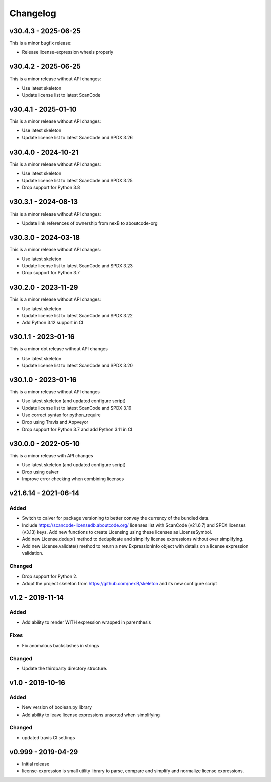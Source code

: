 Changelog
=========

v30.4.3 - 2025-06-25
--------------------

This is a minor bugfix release:

- Release license-expression wheels properly

v30.4.2 - 2025-06-25
--------------------

This is a minor release without API changes:

- Use latest skeleton
- Update license list to latest ScanCode


v30.4.1 - 2025-01-10
--------------------

This is a minor release without API changes:

- Use latest skeleton
- Update license list to latest ScanCode and SPDX 3.26


v30.4.0 - 2024-10-21
--------------------

This is a minor release without API changes:

- Use latest skeleton
- Update license list to latest ScanCode and SPDX 3.25
- Drop support for Python 3.8

v30.3.1 - 2024-08-13
--------------------

This is a minor release without API changes:

- Update link references of ownership from nexB to aboutcode-org

v30.3.0 - 2024-03-18
--------------------

This is a minor release without API changes:

- Use latest skeleton
- Update license list to latest ScanCode and SPDX 3.23
- Drop support for Python 3.7

v30.2.0 - 2023-11-29
--------------------

This is a minor release without API changes:

- Use latest skeleton
- Update license list to latest ScanCode and SPDX 3.22
- Add Python 3.12 support in CI


v30.1.1 - 2023-01-16
----------------------

This is a minor dot release without API changes

- Use latest skeleton
- Update license list to latest ScanCode and SPDX 3.20


v30.1.0 - 2023-01-16
----------------------

This is a minor release without API changes

- Use latest skeleton (and updated configure script)
- Update license list to latest ScanCode and SPDX 3.19
- Use correct syntax for python_require
- Drop using Travis and Appveyor
- Drop support for Python 3.7 and add Python 3.11 in CI


v30.0.0 - 2022-05-10
----------------------

This is a minor release with API changes

- Use latest skeleton (and updated configure script)
- Drop using calver
- Improve error checking when combining licenses



v21.6.14 - 2021-06-14
----------------------

Added
~~~~~

- Switch to calver for package versioning to better convey the currency of the
  bundled data.

- Include https://scancode-licensedb.aboutcode.org/ licenses list with
  ScanCode (v21.6.7) and SPDX licenses (v3.13) keys. Add new functions to
  create Licensing using these licenses as LicenseSymbol.

- Add new License.dedup() method to deduplicate and simplify license expressions
  without over simplifying.

- Add new License.validate() method to return a new ExpressionInfo object with
  details on a license expression validation.


Changed
~~~~~~~
- Drop support for Python 2.
- Adopt the project skeleton from https://github.com/nexB/skeleton
  and its new configure script


v1.2 - 2019-11-14
------------------
Added
~~~~~
- Add ability to render WITH expression wrapped in parenthesis

Fixes
~~~~~
- Fix anomalous backslashes in strings

Changed
~~~~~~~
- Update the thirdparty directory structure.


v1.0 - 2019-10-16
------------------
Added
~~~~~
- New version of boolean.py library
- Add ability to leave license expressions unsorted when simplifying

Changed
~~~~~~~
- updated travis CI settings


v0.999 - 2019-04-29
--------------------
- Initial release
- license-expression is small utility library to parse, compare and
  simplify and normalize license expressions.

